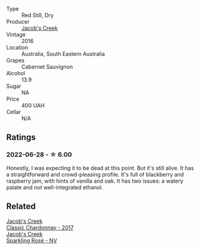 #+attr_html: :class wine-main-image
[[file:/images/20/d59f9a-394a-4b90-840e-bf7ab45a833b/2022-06-25-13-43-36-E1C12154-BB87-4F5C-B90E-D08938BAF933-1-105-c.webp]]

- Type :: Red Still, Dry
- Producer :: [[barberry:/producers/e73a711d-d8ce-41e7-8f6e-58728a674bb2][Jacob's Creek]]
- Vintage :: 2016
- Location :: Australia, South Eastern Australia
- Grapes :: Cabernet Sauvignon
- Alcohol :: 13.9
- Sugar :: NA
- Price :: 400 UAH
- Cellar :: N/A

** Ratings

*** 2022-06-28 - ☆ 6.00

Honestly, I was expecting it to be dead at this point. But it's still alive. It has a straightforward and crowd-pleasing profile. It's full of blackberry and raspberry jam, with hints of vanilla and oak. It has two issues: a watery palate and not well-integrated ethanol.

** Related

#+begin_export html
<div class="flex-container">
  <a class="flex-item flex-item-left" href="/wines/1b9610bc-f390-46f5-989f-da6771f01eef.html">
    <section class="h text-small text-lighter">Jacob's Creek</section>
    <section class="h text-bolder">Classic Chardonnay - 2017</section>
  </a>

  <a class="flex-item flex-item-right" href="/wines/764bd923-7614-4d69-ac9c-556694bb1c9f.html">
    <section class="h text-small text-lighter">Jacob's Creek</section>
    <section class="h text-bolder">Sparkling Rosé - NV</section>
  </a>

</div>
#+end_export
